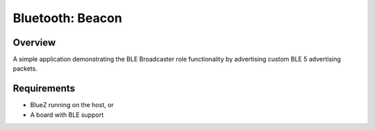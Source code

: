 .. _bluetooth-beacon-sample:

Bluetooth: Beacon
#################

Overview
********

A simple application demonstrating the BLE Broadcaster role functionality by advertising custom BLE 5 advertising packets.



Requirements
************

* BlueZ running on the host, or
* A board with BLE support
